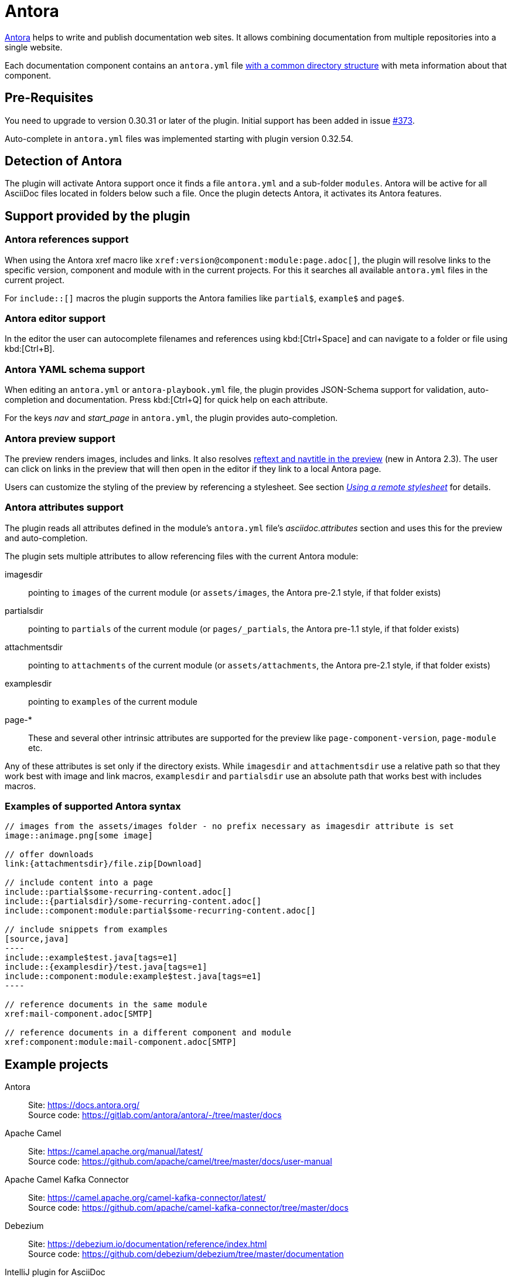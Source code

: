 = Antora
:description: This plugin support Antora attributes like 'imagesdir' and 'examplesdir'. It also resolves xrefs and includes in the preview.

https://antora.org/[Antora] helps to write and publish documentation web sites.
It allows combining documentation from multiple repositories into a single website.

Each documentation component contains an `antora.yml` file https://docs.antora.org/antora/2.3/standard-directories/[with a common directory structure] with meta information about that component.

== Pre-Requisites

You need to upgrade to version 0.30.31 or later of the plugin.
Initial support has been added in issue https://github.com/asciidoctor/asciidoctor-intellij-plugin/issues/373[#373].

Auto-complete in `antora.yml` files was implemented starting with plugin version 0.32.54.

== Detection of Antora

The plugin will activate Antora support once it finds a file `antora.yml` and a sub-folder `modules`.
Antora will be active for all AsciiDoc files located in folders below such a file.
Once the plugin detects Antora, it activates its Antora features.

== Support provided by the plugin

=== Antora references support

When using the Antora xref macro like `+xref:version@component:module:page.adoc[]+`, the plugin will resolve links to the specific version, component and module with in the current projects.
For this it searches all available `antora.yml` files in the current project.

For `include::[]` macros the plugin supports the Antora families like `partial$`, `example$` and `page$`.

=== Antora editor support

In the editor the user can autocomplete filenames and references using kbd:[Ctrl+Space] and can navigate to a folder or file using kbd:[Ctrl+B].

=== Antora YAML schema support

When editing an `antora.yml` or `antora-playbook.yml` file, the plugin provides JSON-Schema support for validation, auto-completion and documentation.
Press kbd:[Ctrl+Q] for quick help on each attribute.

For the keys _nav_ and _start_page_ in `antora.yml`, the plugin provides auto-completion.

=== Antora preview support

The preview renders images, includes and links.
It also resolves https://docs.antora.org/antora/2.3/page/reftext-and-navtitle/[reftext and navtitle in the preview^] (new in Antora 2.3).
The user can click on links in the preview that will then open in the editor if they link to a local Antora page.

Users can customize the styling of the preview by referencing a stylesheet.
See section _xref:features/advanced/stylesheets.adoc#remote-stylesheet[Using a remote stylesheet]_ for details.

=== Antora attributes support

The plugin reads all attributes defined in the module's `antora.yml` file's _asciidoc.attributes_ section and uses this for the preview and auto-completion.

The plugin sets multiple attributes to allow referencing files with the current Antora module:

imagesdir:: pointing to `images` of the current module (or `assets/images`, the Antora pre-2.1 style, if that folder exists)

partialsdir:: pointing to `partials` of the current module (or `pages/_partials`, the Antora pre-1.1 style, if that folder exists)

attachmentsdir:: pointing to `attachments` of the current module (or `assets/attachments`, the Antora pre-2.1 style, if that folder exists)

examplesdir:: pointing to `examples` of the current module

page-*:: These and several other intrinsic attributes are supported for the preview like `page-component-version`, `page-module` etc.

Any of these attributes is set only if the directory exists.
While `imagesdir` and `attachmentsdir` use a relative path so that they work best with image and link macros, `examplesdir` and `partialsdir` use an absolute path that works best with includes macros.

=== Examples of supported Antora syntax

[source,asciidoc]
------
// images from the assets/images folder - no prefix necessary as imagesdir attribute is set
image::animage.png[some image]

// offer downloads
link:{attachmentsdir}/file.zip[Download]

// include content into a page
\include::partial$some-recurring-content.adoc[]
\include::{partialsdir}/some-recurring-content.adoc[]
\include::component:module:partial$some-recurring-content.adoc[]

// include snippets from examples
[source,java]
----
\include::example$test.java[tags=e1]
\include::{examplesdir}/test.java[tags=e1]
\include::component:module:example$test.java[tags=e1]
----

// reference documents in the same module
xref:mail-component.adoc[SMTP]

// reference documents in a different component and module
xref:component:module:mail-component.adoc[SMTP]
------

== Example projects

Antora::
Site: https://docs.antora.org/ +
Source code: https://gitlab.com/antora/antora/-/tree/master/docs

Apache Camel::
Site: https://camel.apache.org/manual/latest/ +
Source code: https://github.com/apache/camel/tree/master/docs/user-manual

Apache Camel Kafka Connector::
Site: https://camel.apache.org/camel-kafka-connector/latest/ +
Source code: https://github.com/apache/camel-kafka-connector/tree/master/docs

Debezium::
Site: https://debezium.io/documentation/reference/index.html +
Source code: https://github.com/debezium/debezium/tree/master/documentation

IntelliJ plugin for AsciiDoc::
Site: https://intellij-asciidoc-plugin.ahus1.de/docs/users-guide/index.html +
Source code: https://github.com/asciidoctor/asciidoctor-intellij-plugin/tree/main/doc

